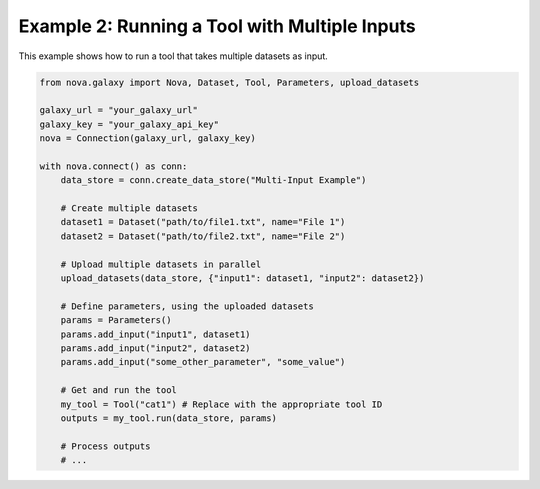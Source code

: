 .. _multiple_inputs:

Example 2: Running a Tool with Multiple Inputs
------------------------------------------------

This example shows how to run a tool that takes multiple datasets as input.

.. code-block:: python

   from nova.galaxy import Nova, Dataset, Tool, Parameters, upload_datasets

   galaxy_url = "your_galaxy_url"
   galaxy_key = "your_galaxy_api_key"
   nova = Connection(galaxy_url, galaxy_key)

   with nova.connect() as conn:
       data_store = conn.create_data_store("Multi-Input Example")

       # Create multiple datasets
       dataset1 = Dataset("path/to/file1.txt", name="File 1")
       dataset2 = Dataset("path/to/file2.txt", name="File 2")

       # Upload multiple datasets in parallel
       upload_datasets(data_store, {"input1": dataset1, "input2": dataset2})

       # Define parameters, using the uploaded datasets
       params = Parameters()
       params.add_input("input1", dataset1)
       params.add_input("input2", dataset2)
       params.add_input("some_other_parameter", "some_value")

       # Get and run the tool
       my_tool = Tool("cat1") # Replace with the appropriate tool ID
       outputs = my_tool.run(data_store, params)

       # Process outputs
       # ...
